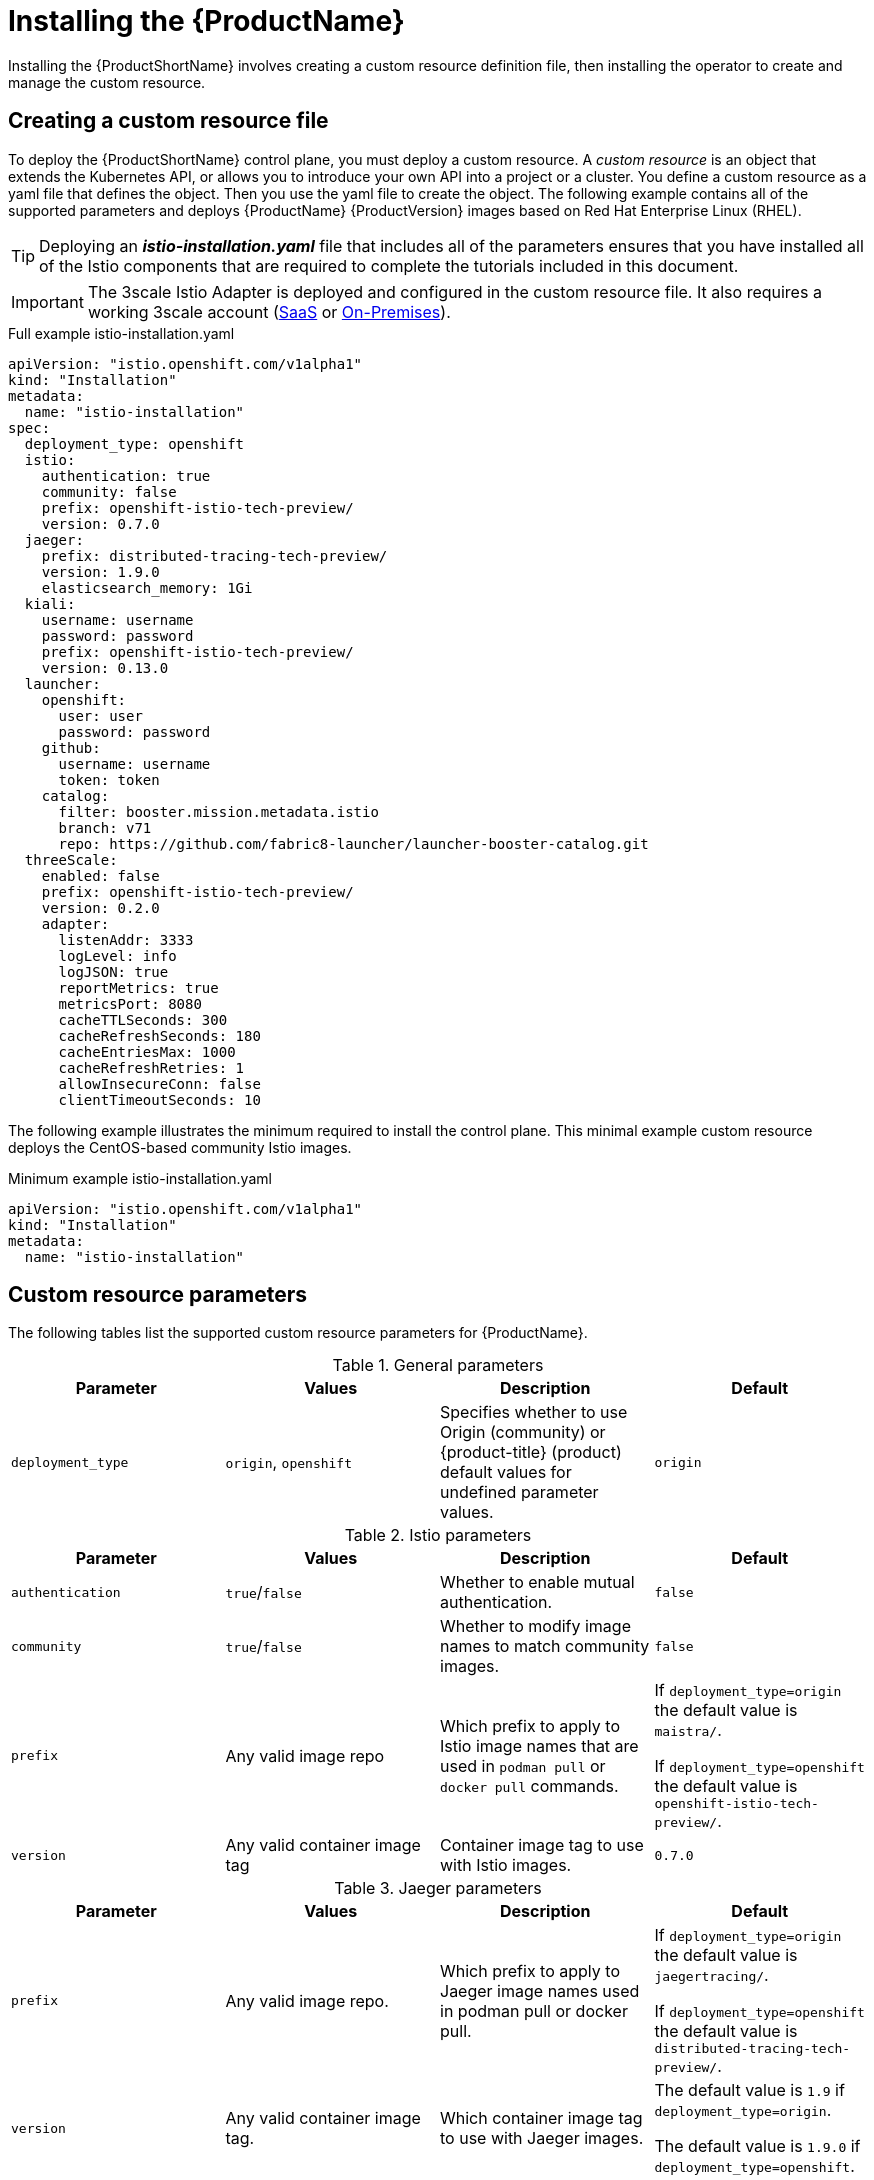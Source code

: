 [[installing-service-mesh]]
= Installing the {ProductName}

Installing the {ProductShortName} involves creating a custom resource definition file, then installing the operator to create and manage the custom resource.

[[creating-custom-resource]]
== Creating a custom resource file

To deploy the {ProductShortName} control plane, you must deploy a custom resource.  A _custom resource_ is an object that extends the Kubernetes API, or allows you to introduce your own API into a project or a cluster.  You define a custom resource as a yaml file that defines the object. Then you use the yaml file to create the object. The following example contains all of the supported parameters and deploys {ProductName} {ProductVersion} images based on Red Hat Enterprise Linux (RHEL).

[TIP]
====
Deploying an *_istio-installation.yaml_* file that includes all of the parameters ensures that you have installed all of the Istio components that are required to complete the tutorials included in this document.
====

[IMPORTANT]
====
The 3scale Istio Adapter is deployed and configured in the custom resource file. It also requires a working 3scale account (https://www.3scale.net/signup/[SaaS] or https://access.redhat.com/documentation/en-us/red_hat_3scale_api_management/2.4/html/infrastructure/onpremises-installation[On-Premises]). 
====

.Full example istio-installation.yaml
[source,yaml]
----
apiVersion: "istio.openshift.com/v1alpha1"
kind: "Installation"
metadata:
  name: "istio-installation"
spec:
  deployment_type: openshift
  istio:
    authentication: true
    community: false
    prefix: openshift-istio-tech-preview/
    version: 0.7.0
  jaeger:
    prefix: distributed-tracing-tech-preview/
    version: 1.9.0
    elasticsearch_memory: 1Gi
  kiali:
    username: username
    password: password
    prefix: openshift-istio-tech-preview/
    version: 0.13.0
  launcher:
    openshift:
      user: user
      password: password
    github:
      username: username
      token: token
    catalog:
      filter: booster.mission.metadata.istio
      branch: v71
      repo: https://github.com/fabric8-launcher/launcher-booster-catalog.git
  threeScale:
    enabled: false
    prefix: openshift-istio-tech-preview/
    version: 0.2.0
    adapter:
      listenAddr: 3333
      logLevel: info
      logJSON: true
      reportMetrics: true
      metricsPort: 8080
      cacheTTLSeconds: 300
      cacheRefreshSeconds: 180
      cacheEntriesMax: 1000
      cacheRefreshRetries: 1
      allowInsecureConn: false
      clientTimeoutSeconds: 10
----

The following example illustrates the minimum required to install the control plane.  This minimal example custom resource deploys the CentOS-based community Istio images.

.Minimum example istio-installation.yaml

[source,yaml]
----
apiVersion: "istio.openshift.com/v1alpha1"
kind: "Installation"
metadata:
  name: "istio-installation"
----


[[custom-resource-parameters]]
== Custom resource parameters

The following tables list the supported custom resource parameters for {ProductName}.

.General parameters
|===
|Parameter |Values |Description | Default

|`deployment_type`
|`origin`, `openshift`
|Specifies whether to use Origin (community) or {product-title} (product) default values for undefined parameter values.
|`origin`
|===

.Istio parameters
|===
|Parameter |Values |Description | Default

|`authentication`
|`true`/`false`
|Whether to enable mutual authentication.
|`false`

|`community`
|`true`/`false`
|Whether to modify image names to match community images.
|`false`

|`prefix`
|Any valid image repo
|Which prefix to apply to Istio image names that are used in `podman pull` or `docker pull` commands.
|If `deployment_type=origin` the default value is `maistra/`.

If `deployment_type=openshift` the default value is `openshift-istio-tech-preview/`.

|`version`
|Any valid container image tag
|Container image tag to use with Istio images.
|`0.7.0`
|===

.Jaeger parameters
|===
|Parameter |Values |Description  |Default

|`prefix`
|Any valid image repo.
|Which prefix to apply to Jaeger image names used in podman pull or docker pull.
|If `deployment_type=origin` the default value is `jaegertracing/`.

If `deployment_type=openshift` the default value is `distributed-tracing-tech-preview/`.

|`version`
|Any valid container image tag.
|Which container image tag to use with Jaeger images.
|The default value is `1.9` if `deployment_type=origin`.

 The default value is `1.9.0` if `deployment_type=openshift`.

|`elasticsearch_memory`
|Memory size in megabytes or gigabytes.
|The amount of memory to allocate to the Elasticsearch installation, for example, `1000MB` or `1 GB`.
|`1Gi`
|===

.Kiali parameters
|===
|Parameter |Values |Description  |Default

|username
|valid user
|The user name to use to access the Kiali console. Note that this is not related to any account on {product-title}.
|N/A

|password
|valid password
|The password to use to access the Kiali console. Note that this is not related to any account on {product-title}.
|N/A

|prefix
|valid image repository
|Which prefix to apply to the Kiali image names used in `podman pull` or `docker pull` commands.
|If `deployment_type=origin` the default value is `kiali/`.

 If `deployment_type=openshift` the default value is `openshift-istio-tech-preview/`.

|version
|valid Kiali tag
|Which container image tag to use with Kiali images.
|The default value is `v0.13.0` if `deployment_type=origin`.

 The default value is `0.13.0` if `deployment_type=openshift`.
|===

.Launcher parameters
|===
|Component |Parameter |Description |Default

|openshift
|`user`
|The {product-title} user that you want to run the Fabric8 launcher.
|`developer`

|
|`password`
|The {product-title} user password to run the Fabric8 launcher.
|`developer`

|github
|`username`
|Should be modified to reflect the  https://help.github.com/articles/signing-up-for-a-new-github-account/[GitHub account] you want to use to run the Fabric8 launcher.
|N/A

|
|`token`
|GitHub https://github.com/settings/tokens[personal access token] you want to use to run the Fabric8 launcher.
|N/A

|catalog
|`filter`
|Filter to apply to the Red Hat booster catalog.
|`booster.mission.metadata.istio`

|
|`branch`
|Version of the Red Hat booster catalog that should be used with Fabric8.
|`v71`

|
|`repo`
|GitHub repository to use for Red Hat booster catalog.
|`https://github.com/fabric8-launcher/launcher-booster-catalog.git`
|===

.3scale parameters
|===
|Parameter |Description |Values | Default

|`enabled`
|Whether to install the 3scale adapter
|`true`/`false`
|`false`

|`prefix`
|a prefix to apply to the 3scale adapter image name used in docker pull.
|valid image repo
|`quay.io/3scale/` if deployment_type is origin and `openshift-istio-tech-preview/` if deployment_type is openshift

|`version`
|docker tag to use with the 3scale adapter image
|valid docker tag
|`0.2.0`
|===

.3scale Adapter parameters
|===
|Parameter |Description |Default

|`listenAddr`
|Sets the listen address for the gRPC server
|`0`

|`logLevel`
|Sets the minimum log output level. Accepted values are one of `debug,info,warn,error,none`
|`info`

|`logJSON`
|Controls whether the log is formatted as JSON
|`true`

|`reportMetrics`
|Controls whether 3scale system and backend metrics are collected and reported to Prometheus
|`true`

|`metricsPort`
|Sets the port which 3scale `/metrics` endpoint can be scrapped from
|`8080`

|`cacheTTLSeconds`
|Time period, in seconds, to wait before purging expired items from the cache
|`300`

|`cacheRefreshSeconds`
|Time period before expiry when cache elements are attempted to be refreshed
|`180`

|`cacheEntriesMax`
|Max number of items that can be stored in the cache at any time. Set to `0` to disable caching
|`1000`

|`cacheRefreshRetries`
|Time period before expiry when cache elements are attempted to be refreshed
|`1`

|`AllowInsecureConn`
|Allow to skip certificate verification when calling `3scale` APIs. Enabling this is not recommended
|`false`

|`clientTimeoutSeconds`
|Sets the number of seconds to wait before terminating requests to 3scale System and Backend
|`10`
|===

[[installing-operator]]
== Installing the operator
////
TODO
Add an overview of Operators
////
The {ProductShortName} installation process introduces a Kubernetes _operator_ to manage the installation of the control plane within the `istio-system` namespace.  This operator defines and monitors a custom resource related to the deployment, update, and deletion of the control plane.

You can find the https://github.com/Maistra/openshift-ansible/tree/maistra-0.6/istio[operator templates on GitHub].

[NOTE]
====
You *must* name the custom resource `istio-installation`, that is, the metadata value for `name` must be `istio-installation` and you *must* install it into the `istio-operator` namespace that is created by the operator.
====

The following commands install the {ProductShortName} operator into an existing {product-title} installation; you can run them from any host with access to the cluster.  Ensure that you are logged in as a cluster admin before executing these commands.

```
$ oc new-project istio-operator
$ oc new-app -f istio_product_operator_template.yaml --param=OPENSHIFT_ISTIO_MASTER_PUBLIC_URL=<master public url>
```
[NOTE]
====
The OpenShift Master Public URL must be configured to match the public URL of your {product-title} Console, this parameter is required by the Fabric8 Launcher.
====


[[verifying-operator-installation]]
== Verifying operator installation

The previous commands create a new deployment within the `istio-operator` project and run the operator responsible for managing the state of the {ProductName} control plane through the custom resource.

. To verify that the operator is installed correctly, access the logs from the operator pod by running the following command:
+
```
$ oc logs -n istio-operator $(oc -n istio-operator get pods -l name=istio-operator --output=jsonpath={.items..metadata.name})
```
+
While your exact environment may be different from the example, you should see output that looks similar to the following example:
+
```
time="2018-08-31T17:42:39Z" level=info msg="Go Version: go1.9.4"
time="2018-08-31T17:42:39Z" level=info msg="Go OS/Arch: linux/amd64"
time="2018-08-31T17:42:39Z" level=info msg="operator-sdk Version: 0.0.5+git"
time="2018-08-31T17:42:39Z" level=info msg="Metrics service istio-operator created"
time="2018-08-31T17:42:39Z" level=info msg="Watching resource istio.openshift.com/v1alpha1, kind Installation, namespace istio-operator, resyncPeriod 0"
time="2018-08-31T17:42:39Z" level=info msg="Installing istio for Installation istio-installation"
```

[[deploying-control-plane]]
== Deploying the control plane

You use the custom resource definition file that you created to deploy the {ProductShortName} control plane.  To deploy the control plane, run the following command:
```
$ oc create -f cr.yaml -n istio-operator
```

The operator creates the `istio-system` namespace and runs the installer job; this job installs and configures the control plane using Ansible playbooks.  You can follow the progress of the installation by either watching the pods or the log output from the `openshift-ansible-istio-installer-job` pod.

To watch the progress of the pods, run the following command:
```
$ oc get pods -n istio-system -w
```
